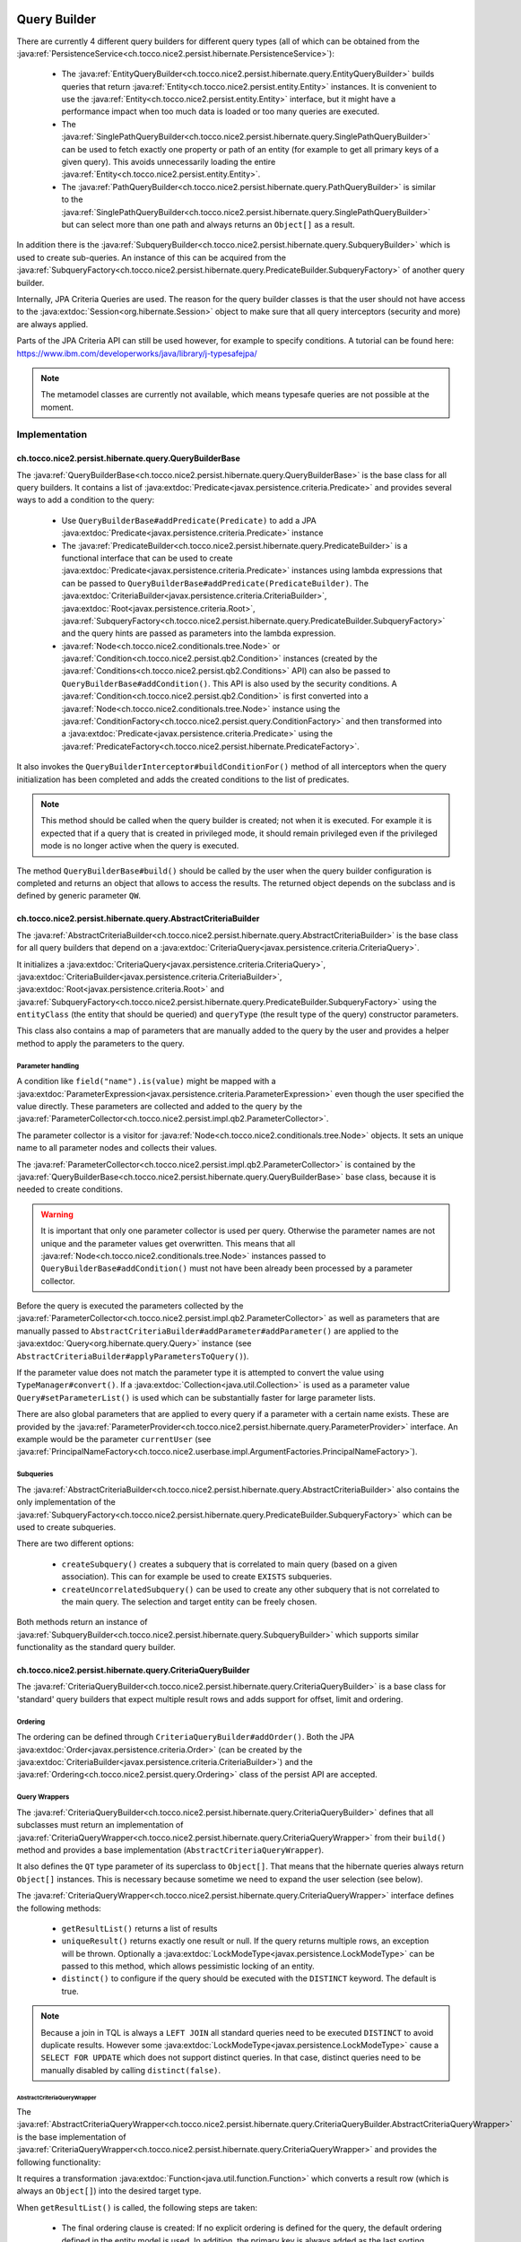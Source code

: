 .. _query_builder:

Query Builder
=============

There are currently 4 different query builders for different query types (all of which can be obtained from the
:java:ref:`PersistenceService<ch.tocco.nice2.persist.hibernate.PersistenceService>`):

    * The :java:ref:`EntityQueryBuilder<ch.tocco.nice2.persist.hibernate.query.EntityQueryBuilder>` builds queries that
      return :java:ref:`Entity<ch.tocco.nice2.persist.entity.Entity>` instances. It is convenient to use the :java:ref:`Entity<ch.tocco.nice2.persist.entity.Entity>`
      interface, but it might have a performance impact when too much data is loaded or too many queries are executed.
    * The :java:ref:`SinglePathQueryBuilder<ch.tocco.nice2.persist.hibernate.query.SinglePathQueryBuilder>` can be used to
      fetch exactly one property or path of an entity (for example to get all primary keys of a given query). This avoids
      unnecessarily loading the entire :java:ref:`Entity<ch.tocco.nice2.persist.entity.Entity>`.
    * The :java:ref:`PathQueryBuilder<ch.tocco.nice2.persist.hibernate.query.PathQueryBuilder>` is similar to the :java:ref:`SinglePathQueryBuilder<ch.tocco.nice2.persist.hibernate.query.SinglePathQueryBuilder>`
      but can select more than one path and always returns an ``Object[]`` as a result.

In addition there is the :java:ref:`SubqueryBuilder<ch.tocco.nice2.persist.hibernate.query.SubqueryBuilder>` which is used
to create sub-queries. An instance of this can be acquired from the :java:ref:`SubqueryFactory<ch.tocco.nice2.persist.hibernate.query.PredicateBuilder.SubqueryFactory>`
of another query builder.

Internally, JPA Criteria Queries are used. The reason for the query builder
classes is that the user should not have access to the :java:extdoc:`Session<org.hibernate.Session>` object to make
sure that all query interceptors (security and more) are always applied.

Parts of the JPA Criteria API can still be used however, for example to specify conditions.
A tutorial can be found here: https://www.ibm.com/developerworks/java/library/j-typesafejpa/

.. note::
    The metamodel classes are currently not available, which means typesafe queries are not possible
    at the moment.

Implementation
--------------

ch.tocco.nice2.persist.hibernate.query.QueryBuilderBase
^^^^^^^^^^^^^^^^^^^^^^^^^^^^^^^^^^^^^^^^^^^^^^^^^^^^^^^

The :java:ref:`QueryBuilderBase<ch.tocco.nice2.persist.hibernate.query.QueryBuilderBase>` is the base class for all query
builders.
It contains a list of :java:extdoc:`Predicate<javax.persistence.criteria.Predicate>` and provides several ways to add a
condition to the query:

    * Use ``QueryBuilderBase#addPredicate(Predicate)`` to add a JPA :java:extdoc:`Predicate<javax.persistence.criteria.Predicate>` instance
    * The :java:ref:`PredicateBuilder<ch.tocco.nice2.persist.hibernate.query.PredicateBuilder>` is a functional interface that
      can be used to create :java:extdoc:`Predicate<javax.persistence.criteria.Predicate>` instances using lambda expressions
      that can be passed to ``QueryBuilderBase#addPredicate(PredicateBuilder)``. The :java:extdoc:`CriteriaBuilder<javax.persistence.criteria.CriteriaBuilder>`,
      :java:extdoc:`Root<javax.persistence.criteria.Root>`, :java:ref:`SubqueryFactory<ch.tocco.nice2.persist.hibernate.query.PredicateBuilder.SubqueryFactory>`
      and the query hints are passed as parameters into the lambda expression.
    * :java:ref:`Node<ch.tocco.nice2.conditionals.tree.Node>` or :java:ref:`Condition<ch.tocco.nice2.persist.qb2.Condition>` instances (created by the :java:ref:`Conditions<ch.tocco.nice2.persist.qb2.Conditions>` API)
      can also be passed to ``QueryBuilderBase#addCondition()``. This API is also used by the security conditions.
      A :java:ref:`Condition<ch.tocco.nice2.persist.qb2.Condition>` is first converted into a :java:ref:`Node<ch.tocco.nice2.conditionals.tree.Node>`
      instance using the :java:ref:`ConditionFactory<ch.tocco.nice2.persist.query.ConditionFactory>` and then transformed into a
      :java:extdoc:`Predicate<javax.persistence.criteria.Predicate>` using the :java:ref:`PredicateFactory<ch.tocco.nice2.persist.hibernate.PredicateFactory>`.

It also invokes the ``QueryBuilderInterceptor#buildConditionFor()`` method of all interceptors when
the query initialization has been completed and adds the created conditions to the list of predicates.

.. note::
    This method should be called when the query builder is created; not when it is executed. For example it is expected
    that if a query that is created in privileged mode, it should remain privileged even if the privileged mode is no longer active
    when the query is executed.

The method ``QueryBuilderBase#build()`` should be called by the user when the query builder configuration is completed
and returns an object that allows to access the results. The returned object depends on the subclass and is defined by
generic parameter ``QW``.

ch.tocco.nice2.persist.hibernate.query.AbstractCriteriaBuilder
^^^^^^^^^^^^^^^^^^^^^^^^^^^^^^^^^^^^^^^^^^^^^^^^^^^^^^^^^^^^^^

The :java:ref:`AbstractCriteriaBuilder<ch.tocco.nice2.persist.hibernate.query.AbstractCriteriaBuilder>` is the base class
for all query builders that depend on a :java:extdoc:`CriteriaQuery<javax.persistence.criteria.CriteriaQuery>`.

It initializes a :java:extdoc:`CriteriaQuery<javax.persistence.criteria.CriteriaQuery>`, :java:extdoc:`CriteriaBuilder<javax.persistence.criteria.CriteriaBuilder>`,
:java:extdoc:`Root<javax.persistence.criteria.Root>` and :java:ref:`SubqueryFactory<ch.tocco.nice2.persist.hibernate.query.PredicateBuilder.SubqueryFactory>`
using the ``entityClass`` (the entity that should be queried) and ``queryType`` (the result type of the query) constructor parameters.

This class also contains a map of parameters that are manually added to the query by the user and provides a helper method
to apply the parameters to the query.

Parameter handling
~~~~~~~~~~~~~~~~~~

A condition like ``field("name").is(value)`` might be mapped with a :java:extdoc:`ParameterExpression<javax.persistence.criteria.ParameterExpression>`
even though the user specified the value directly. These parameters are collected and added to the query by the :java:ref:`ParameterCollector<ch.tocco.nice2.persist.impl.qb2.ParameterCollector>`.

The parameter collector is a visitor for :java:ref:`Node<ch.tocco.nice2.conditionals.tree.Node>` objects. It sets an unique
name to all parameter nodes and collects their values.

The :java:ref:`ParameterCollector<ch.tocco.nice2.persist.impl.qb2.ParameterCollector>` is contained by the :java:ref:`QueryBuilderBase<ch.tocco.nice2.persist.hibernate.query.QueryBuilderBase>`
base class, because it is needed to create conditions.

.. warning::
    It is important that only one parameter collector is used per query. Otherwise the parameter names are not unique and
    the parameter values get overwritten. This means that all :java:ref:`Node<ch.tocco.nice2.conditionals.tree.Node>` instances
    passed to ``QueryBuilderBase#addCondition()`` must not have been already been processed by a parameter collector.

Before the query is executed the parameters collected by the :java:ref:`ParameterCollector<ch.tocco.nice2.persist.impl.qb2.ParameterCollector>`
as well as parameters that are manually passed to ``AbstractCriteriaBuilder#addParameter#addParameter()`` are applied to the
:java:extdoc:`Query<org.hibernate.query.Query>` instance (see ``AbstractCriteriaBuilder#applyParametersToQuery()``).

If the parameter value does not match the parameter type it is attempted to convert the value using ``TypeManager#convert()``.
If a :java:extdoc:`Collection<java.util.Collection>` is used as a parameter value ``Query#setParameterList()`` is used which can be
substantially faster for large parameter lists.

There are also global parameters that are applied to every query if a parameter with a certain name exists.
These are provided by the :java:ref:`ParameterProvider<ch.tocco.nice2.persist.hibernate.query.ParameterProvider>` interface.
An example would be the parameter ``currentUser`` (see :java:ref:`PrincipalNameFactory<ch.tocco.nice2.userbase.impl.ArgumentFactories.PrincipalNameFactory>`).

Subqueries
~~~~~~~~~~

The :java:ref:`AbstractCriteriaBuilder<ch.tocco.nice2.persist.hibernate.query.AbstractCriteriaBuilder>` also contains the
only implementation of the :java:ref:`SubqueryFactory<ch.tocco.nice2.persist.hibernate.query.PredicateBuilder.SubqueryFactory>`
which can be used to create subqueries.

There are two different options:

    * ``createSubquery()`` creates a subquery that is correlated to main query (based on a given association). This can for example be used
      to create ``EXISTS`` subqueries.
    * ``createUncorrelatedSubquery()`` can be used to create any other subquery that is not correlated to the main query. The selection and
      target entity can be freely chosen.

Both methods return an instance of :java:ref:`SubqueryBuilder<ch.tocco.nice2.persist.hibernate.query.SubqueryBuilder>` which supports
similar functionality as the standard query builder.

ch.tocco.nice2.persist.hibernate.query.CriteriaQueryBuilder
^^^^^^^^^^^^^^^^^^^^^^^^^^^^^^^^^^^^^^^^^^^^^^^^^^^^^^^^^^^

The :java:ref:`CriteriaQueryBuilder<ch.tocco.nice2.persist.hibernate.query.CriteriaQueryBuilder>` is a base class for
'standard' query builders that expect multiple result rows and adds support for offset, limit and ordering.

Ordering
~~~~~~~~
The ordering can be defined through ``CriteriaQueryBuilder#addOrder()``. Both the JPA :java:extdoc:`Order<javax.persistence.criteria.Order>`
(can be created by the :java:extdoc:`CriteriaBuilder<javax.persistence.criteria.CriteriaBuilder>`)
and the :java:ref:`Ordering<ch.tocco.nice2.persist.query.Ordering>` class of the persist API are accepted.

Query Wrappers
~~~~~~~~~~~~~~
The :java:ref:`CriteriaQueryBuilder<ch.tocco.nice2.persist.hibernate.query.CriteriaQueryBuilder>` defines that all
subclasses must return an implementation of :java:ref:`CriteriaQueryWrapper<ch.tocco.nice2.persist.hibernate.query.CriteriaQueryWrapper>`
from their ``build()`` method and provides a base implementation (``AbstractCriteriaQueryWrapper``).

It also defines the ``QT`` type parameter of its superclass to ``Object[]``. That means that the hibernate queries always
return ``Object[]`` instances. This is necessary because sometime we need to expand the user selection (see below).

The :java:ref:`CriteriaQueryWrapper<ch.tocco.nice2.persist.hibernate.query.CriteriaQueryWrapper>` interface defines the
following methods:

    * ``getResultList()`` returns a list of results
    * ``uniqueResult()`` returns exactly one result or null. If the query returns multiple rows, an exception will be thrown.
      Optionally a :java:extdoc:`LockModeType<javax.persistence.LockModeType>` can be passed to this method, which allows
      pessimistic locking of an entity.
    * ``distinct()`` to configure if the query should be executed with the ``DISTINCT`` keyword. The default is true.

.. note::
    Because a join in TQL is always a ``LEFT JOIN`` all standard queries need to be executed ``DISTINCT``
    to avoid duplicate results.
    However some :java:extdoc:`LockModeType<javax.persistence.LockModeType>` cause a ``SELECT FOR UPDATE`` which does not support
    distinct queries. In that case, distinct queries need to be manually disabled by calling ``distinct(false)``.

AbstractCriteriaQueryWrapper
````````````````````````````

The :java:ref:`AbstractCriteriaQueryWrapper<ch.tocco.nice2.persist.hibernate.query.CriteriaQueryBuilder.AbstractCriteriaQueryWrapper>`
is the base implementation of :java:ref:`CriteriaQueryWrapper<ch.tocco.nice2.persist.hibernate.query.CriteriaQueryWrapper>` and provides
the following functionality:

It requires a transformation :java:extdoc:`Function<java.util.function.Function>` which converts a result row (which is always
an ``Object[]``) into the desired target type.

When ``getResultList()`` is called, the following steps are taken:

    * The final ordering clause is created: If no explicit ordering is defined for the query, the default ordering defined in the entity model is used.
      In addition, the primary key is always added as the last sorting parameter (unless it already is part of the sorting clause).
      This is necessary to guarantee a consistent ordering when ``LIMIT`` or ``OFFSET`` is used (otherwise the order might be
      partially random if there are many rows with same value in the order column).
    * The final :java:extdoc:`Selection<javax.persistence.criteria.Selection>` of the query is determined: The user defined selection
      is provided by the subclass (abstract method ``getSelection()``), however it might have to be expanded:

      According to the SQL Standard all columns that are part of the ``ORDER BY`` clause must also be part of the select clause
      if it is a ``DISTINCT`` query.
      The missing columns are automatically added to the selection (``expandSelection(List<Order> order)``)
      and are removed again before the results are processed (``unwrapResults(List<Object[]> results)``).
      Due to a bug in hibernate an array selection of size 1 is not returned as array. As this breaks our code we
      add a dummy selection (the literal '1') if the the selection size is 1.

    * The :java:extdoc:`CriteriaQuery<javax.persistence.criteria.CriteriaQuery>` is then converted into a :java:extdoc:`Query<org.hibernate.query.Query>` and
      selection, conditions, ordering and parameters are applied.
    * The query is then executed and the results returned after they have been processed by the transformation function (see above).

``uniqueResult()`` works similarly, but as we expect only one result, we do not have to worry about the ordering clause.

ch.tocco.nice2.persist.hibernate.query.EntityQueryBuilder
^^^^^^^^^^^^^^^^^^^^^^^^^^^^^^^^^^^^^^^^^^^^^^^^^^^^^^^^^

The :java:ref:`EntityQueryBuilder<ch.tocco.nice2.persist.hibernate.query.EntityQueryBuilder>` is an implementation
that queries for :java:ref:`Entity<ch.tocco.nice2.persist.entity.Entity>` instances.

It defines the :java:extdoc:`Root<javax.persistence.criteria.Root>` as the selection of the query and the mapping function
simply casts the first element of the result array into an :java:ref:`Entity<ch.tocco.nice2.persist.entity.Entity>`.

ch.tocco.nice2.persist.hibernate.query.AbstractPathQueryBuilder
^^^^^^^^^^^^^^^^^^^^^^^^^^^^^^^^^^^^^^^^^^^^^^^^^^^^^^^^^^^^^^^

The :java:ref:`AbstractPathQueryBuilder<ch.tocco.nice2.persist.hibernate.query.AbstractPathQueryBuilder>` is a base class
for query builders that use a :java:ref:`CustomSelection<ch.tocco.nice2.persist.hibernate.query.selection.CustomSelection>`.
This means that they do not return entity instances, but only certain paths.

It provides a method called ``clearSelection()`` that re-initializes the selection. However this method cannot remove joins that
were created by the previous selection and it often makes sense to just create a new query builder instance.

This class also provides the :java:ref:`CriteriaQueryWrapper<ch.tocco.nice2.persist.hibernate.query.CriteriaQueryWrapper>` implementation
for its subclasses: :java:ref:`CustomSelectionCriteriaQueryWrapper<ch.tocco.nice2.persist.hibernate.query.AbstractPathQueryBuilder.CustomSelectionCriteriaQueryWrapper>`.
``getSelection()`` returns the selection created by ``CustomSelection#toJpaSelection()`` and it overrides the methods
``internalGetResultList()`` and ``internalUniqueResult()`` and processes the query results using ``CustomSelection#mapResults()``.
This is necessary because the :java:ref:`CustomSelection<ch.tocco.nice2.persist.hibernate.query.selection.CustomSelection>`
may add additional paths (for internal processing) and some paths need to evaluated in an additional query (to-many paths for example).

ch.tocco.nice2.persist.hibernate.query.SinglePathQueryBuilder
^^^^^^^^^^^^^^^^^^^^^^^^^^^^^^^^^^^^^^^^^^^^^^^^^^^^^^^^^^^^^

The :java:ref:`SinglePathQueryBuilder<ch.tocco.nice2.persist.hibernate.query.SinglePathQueryBuilder>` can be used to
query for exactly one path of an entity. The constructor takes a ``Class<T>`` parameter which defines the return type
of the query.

The ``setPath(String)`` method needs to be called to define which path should be selected.
It is verified if the selected path matches the return type, otherwise an exception will be thrown.

An exception is also thrown if ``setPath(String)`` is never called.

It returns a :java:ref:`CustomSelectionCriteriaQueryWrapper<ch.tocco.nice2.persist.hibernate.query.AbstractPathQueryBuilder.CustomSelectionCriteriaQueryWrapper>`
from its ``build()`` method with a mapping function that returns the first element of the result array.

ch.tocco.nice2.persist.hibernate.query.PathQueryBuilder
^^^^^^^^^^^^^^^^^^^^^^^^^^^^^^^^^^^^^^^^^^^^^^^^^^^^^^^

The :java:ref:`PathQueryBuilder<ch.tocco.nice2.persist.hibernate.query.PathQueryBuilder>` can be used to
query for multiple paths of an entity and always returns an ``Object[]``.

The method ``addPathToSelection()`` can be called multiple times to add paths to the selection.
At least one path needs to be added otherwise an exception will be thrown.

ch.tocco.nice2.persist.hibernate.query.CriteriaCountQueryBuilder
^^^^^^^^^^^^^^^^^^^^^^^^^^^^^^^^^^^^^^^^^^^^^^^^^^^^^^^^^^^^^^^^

The :java:ref:`CriteriaCountQueryBuilder<ch.tocco.nice2.persist.hibernate.query.CriteriaCountQueryBuilder>`
executes ``COUNT`` queries and always returns a :java:extdoc:`Long<java.lang.Long>`.

It inherits directly from :java:ref:`AbstractCriteriaBuilder<ch.tocco.nice2.persist.hibernate.query.AbstractCriteriaBuilder>`
because it does not return an ``Object[]`` and also returns a different object from its ``build()`` method.

Custom Selection
----------------

The :java:ref:`CustomSelection<ch.tocco.nice2.persist.hibernate.query.selection.CustomSelection>` is used by some query builders
that select only certain paths (not entire entities).

It is not sufficient to simply add all requested paths to the JPA selection due to the following reasons:

    * Security: It must be possible to intercept field selection. The query only adds the security conditions of
      the target entity by default. But it does not check field permissions and also a path may point to a different entity
      that needs to be checked as well.
    * Paths pointing to a to-many property would return multiple rows per target entity. Even if the data would be
      merged later, it would make ``LIMIT/OFFSET`` options useless.

A custom selection contains a :java:ref:`SelectionRegistry<ch.tocco.nice2.persist.hibernate.query.selection.SelectionRegistry>`.
The selection registry keeps track of all 'requested paths' (paths that should be included in the final ``Object[]``
returned from the query builder) and all 'query paths' (paths that are included in the query).
Not all 'requested paths' will generate a 'query path' (for example to-many paths are evaluated in a separate query) and
the 'query paths' may contain additional paths that are required for internal processing, but won't be returned from the
query builder.
The selection registry maintains maps that keep track which query/requested path is at which position in the result arrays.
It also makes sure that there are no duplicated 'query paths' (for example when the same internal path is required by
multiple paths).
All the query paths can be converted into a JPA :java:extdoc:`Selection<javax.persistence.criteria.Selection>` by the
method ``toSelection()``.

The :java:ref:`CustomSelection<ch.tocco.nice2.persist.hibernate.query.selection.CustomSelection>` also contains multiple
:java:ref:`SelectionPathHandler<ch.tocco.nice2.persist.hibernate.query.selection.SelectionPathHandler>`.
A :java:ref:`SelectionPathHandler<ch.tocco.nice2.persist.hibernate.query.selection.SelectionPathHandler>` is responsible
for handling a certain type of path.

``SelectionPathHandler#processSelection()`` is called just before the JPA :java:extdoc:`Selection<javax.persistence.criteria.Selection>`
is created. The :java:ref:`SelectionRegistry<ch.tocco.nice2.persist.hibernate.query.selection.SelectionRegistry>` is passed
as an argument and can be used to add all necessary query paths to the query.

``SelectionPathHandler#processResults()`` is called after the query has been executed. Both the list of results of the query
and the target (that will be returned from the query builder) are passed as arguments. The task of the handler is to
copy the query results into the target array. The :java:ref:`SelectionRegistry<ch.tocco.nice2.persist.hibernate.query.selection.SelectionRegistry>`
contains the source and target indices of the paths.

The :java:ref:`SelectionPathHandler<ch.tocco.nice2.persist.hibernate.query.selection.SelectionPathHandler>` are also
responsible for calling the :java:ref:`QueryBuilderInterceptor<ch.tocco.nice2.persist.hibernate.query.QueryBuilderInterceptor>`
selection builder methods.

    * The :java:ref:`ToOneSelectionPathHandler<ch.tocco.nice2.persist.hibernate.query.selection.ToOneSelectionPathHandler>`
      is responsible for all 'to-one' paths. It is relatively straight-forward: the paths can be included in the query
      and after the query execution the paths can simply mapped to the target array.

    * The :java:ref:`ToManySelectionPathHandler<ch.tocco.nice2.persist.hibernate.query.selection.ToManySelectionPathHandler>`
      handles all 'to-many' paths. These paths cannot be selected directly in the query. For each base path a separate
      query is generated that retrieves the values of these paths for *all* rows. The rows are then mapped to the target array
      using the primary key of the root entity, that is selected by both queries.

    * There are special implementations for ``binary`` fields, because the ``_nice_binary`` table is not mapped by
      hibernate at the moment and cannot be queried directly. They use the :java:ref:`BinaryDataAccessor<ch.tocco.nice2.persist.hibernate.binary.BinaryDataAccessor>`
      to efficiently load :java:ref:`BinaryData<ch.tocco.nice2.persist.hibernate.binary.BinaryData>` instances, which are then merged
      into the target array.

Query Builder Interceptor
-------------------------
The :java:ref:`QueryBuilderInterceptor<ch.tocco.nice2.persist.hibernate.query.QueryBuilderInterceptor>` participates
in the query building process.

``buildConditionFor()``
^^^^^^^^^^^^^^^^^^^^^^^

This method is called for every query root and for every subquery and can add additional conditions to the query.

    - ``BusinessUnitQueryBuilderInterceptor`` makes sure that only entities belonging to the current business unit are returned
    - ``SecureQueryInterceptor`` adds additional conditions based on the security policy

The method takes an instance of :java:ref:`QueryBuilderType<ch.tocco.nice2.persist.hibernate.query.QueryBuilderInterceptor.QueryBuilderType>`
which signifies by what kind of query builder it is called. Currently ``READ`` and ``DELETE`` are supported. The
``SecureQueryInterceptor`` uses this information to apply the correct security conditions depending on the query type.

``createSelectionInterceptor()``
^^^^^^^^^^^^^^^^^^^^^^^^^^^^^^^^

This method is only used when a :java:ref:`CustomSelection<ch.tocco.nice2.persist.hibernate.query.selection.CustomSelection>`
is used. It is called once for each 'base path' (a path without field) of the query.
So for example when the paths ``relUser.name``, ``relUser.lastname``, ``relAddress.address``, ``relAddress.city`` are selected,
the method is called once for ``relUser`` and ``relAddress``.

The method may return an :java:ref:`SelectionInterceptor<ch.tocco.nice2.persist.hibernate.query.QueryBuilderInterceptor.SelectionInterceptor>`,
which allows modification of the selection and inspection & replacement of the query results.

SelectionInterceptor
~~~~~~~~~~~~~~~~~~~~

``beforeQueryExecution(SelectionData)`` is called before the relevant query is executed and allows adding additional
selection paths.
One use case is to add the primary key of a 'base path' to the selection in order to be able to check access permissions.

``handleQueryResults()`` gives access to the query results and also allows overriding the query results.
The use case of the ``SecureQueryInterceptor`` is to find all primary keys of a base path using ``QueryResult#getValuesForPath()``
then check access permissions and overwrite the value with null if access is denied (using ``QueryResult#findRowsWithValueAtPath()``
and ``Row#setValueForPath()``.

Custom JDBC Functions
---------------------
Custom query functions can be implemented using the :java:ref:`JdbcFunction<ch.tocco.nice2.persist.hibernate.query.JdbcFunction>` interface.
The contributions are registered with the :java:extdoc:`SessionFactoryBuilder<org.hibernate.boot.SessionFactoryBuilder>` by the
:java:ref:`HibernateCoreBootstrapContribution<ch.tocco.nice2.persist.hibernate.bootstrap.HibernateCoreBootstrapContribution>`.

In addition to the contributed functions, the :java:ref:`GlobSqlFunction<ch.tocco.nice2.persist.hibernate.dialect.GlobSqlFunction>`
is registered as well. It implements the ``glob`` function, which is internally used when the ``Operator#LIKE`` is specified.
It uses ``LIKE`` internally but is also replacing ``*`` with ``%`` and ``?`` with ``_`` so that both placeholders are supported.

Each function must provide a :java:extdoc:`SQLFunction<org.hibernate.dialect.function.SQLFunction>` which contains the SQL template.
Typically the :java:extdoc:`SQLFunctionTemplate<org.hibernate.dialect.function.SQLFunctionTemplate>` can be used for this.
An instance of :java:ref:`SqlWriter<ch.tocco.nice2.persist.query.SqlWriter>` is provided to facilitate writing the SQL query. The
sql writer is obtained from ``Context#createSqlWriter()`` and is automatically configured based on the current :java:extdoc:`Dialect<org.hibernate.dialect.Dialect>`.

The abstract base class :java:ref:`AbstractJdbcFunction<ch.tocco.nice2.persist.hibernate.query.AbstractJdbcFunction>` provides support
to create the sql function templates:

    * Find the correct hibernate :java:extdoc:`Type<org.hibernate.type.Type>` based on the nice :java:ref:`Type<ch.tocco.nice2.types.Type>`
    * The ``writeArgument()`` method can be used to write a parameter placeholder into the sql string

.. warning::

    The arguments of the :java:ref:`Condition<ch.tocco.nice2.persist.qb2.Condition>` are passed to the criteria builder in the same order.
    If the order of arguments is different in the sql template or a parameter is used multiple times, the ``argumentOrder()`` method
    needs to be overwritten by the :java:ref:`JdbcFunction<ch.tocco.nice2.persist.hibernate.query.JdbcFunction>`. The arguments
    are then reordered and/or duplicated by the :java:ref:`FuncallArgumentProcessor<ch.tocco.nice2.persist.hibernate.pojo.CriteriaQueryCompiler.FuncallArgumentProcessor>`
    before the query is processed.

.. note::
    The :java:ref:`JdbcFunction<ch.tocco.nice2.persist.hibernate.query.JdbcFunction>` operates directly on the SQL level
    and can be used to access database specific functions.
    An example is the :java:ref:`BirthdayQueryFunction<ch.tocco.nice2.persist.backend.jdbc.impl.functions.BirthdayQueryFunction>`
    that uses the ``extract`` PostgreSQL function.

Query Functions
---------------
A :java:ref:`QueryFunction<ch.tocco.nice2.persist.spi.query.ql.QueryFunction>` can be used to implement a custom function that
can be used in the query language.
The query functions are applied by the :java:ref:`ConditionFactory<ch.tocco.nice2.persist.query.ConditionFactory>` when
the :java:ref:`Node<ch.tocco.nice2.conditionals.tree.Node>` tree is processed and can manipulate its nodes.

.. note::
    An example would be the :java:ref:`FulltextSearchFunction<ch.tocco.nice2.enterprisesearch.impl.queryfunction.FulltextSearchFunction>`:
    It executes the fulltext search when the query is compiled and replaces the query function node with an ``IN`` condition
    that includes the primary keys of the results of the search.

Query Compiler
--------------
The :java:ref:`CriteriaQueryCompiler<ch.tocco.nice2.persist.hibernate.pojo.CriteriaQueryCompiler>` is responsible for creating a
:java:ref:`Query<ch.tocco.nice2.persist.query.Query>` instance based on a :java:ref:`Node<ch.tocco.nice2.conditionals.tree.Node>`.

The :java:ref:`QueryVisitor<ch.tocco.nice2.persist.hibernate.pojo.CriteriaQueryCompiler.QueryVisitor>` visits the node tree
and collects the entity model, condition and ordering data, which in turn will be
wrapped in a :java:ref:`HibernateQueryAdapter<ch.tocco.nice2.persist.hibernate.pojo.HibernateQueryAdapter>` that is returned
to the user.

QueryVisitor
^^^^^^^^^^^^
The query visitor handles the following funcall nodes:

    - ``Keywords.FIND``: The entity model that should be queried
    - ``Keywords.ORDER``: Each child node represents an order path and direction
    - ``Keywords.WHERE``: The condition of the query.

The condition (the WHERE part of the query) is processed by the :java:ref:`ConditionFactory<ch.tocco.nice2.persist.query.ConditionFactory>`
before it is added to the conditions list.
The condition factory applies the following visitors:

    - ``TypeSettingVisitor``: Sets the :java:ref:`Type<ch.tocco.nice2.types.Type>` of a field to the corresponding path node
    - ``QueryFunctionCompiler``: Applies all :java:ref:`QueryFunction<ch.tocco.nice2.persist.spi.query.ql.QueryFunction>` to the conditions

Predicate Factory
-----------------
The :java:ref:`PredicateFactory<ch.tocco.nice2.persist.hibernate.PredicateFactory>` converts :java:ref:`Node<ch.tocco.nice2.conditionals.tree.Node>` instances
representing conditions into a :java:extdoc:`Predicate<javax.persistence.criteria.Predicate>`.
These conditions are created by the :java:ref:`QueryBuilderFactory<ch.tocco.nice2.persist.qb2.QueryBuilderFactory>`
as well as the ACL parser.

The node tree is parsed using different :java:ref:`NodeVisitor<ch.tocco.nice2.conditionals.tree.processing.NodeVisitor>`
implementations, that all extend from :java:ref:`AbstractNodeVisitor<ch.tocco.nice2.persist.hibernate.PredicateFactory.AbstractNodeVisitor>`.

AbstractNodeVisitor
^^^^^^^^^^^^^^^^^^^
This is the base class that all visitor implementations use. It defines an abstract method (``getPredicate()``) which
should return a :java:extdoc:`Predicate<javax.persistence.criteria.Predicate>` instance for the current node.
For example the :java:ref:`LogicalNodeVisitor<ch.tocco.nice2.persist.hibernate.PredicateFactory.LogicalNodeVisitor>` converts
an :java:ref:`AndNode<ch.tocco.nice2.conditionals.tree.AndNode>`, :java:ref:`OrNode<ch.tocco.nice2.conditionals.tree.OrNode>` or
:java:ref:`NotNode<ch.tocco.nice2.conditionals.tree.NotNode>` into a :java:extdoc:`CompoundPredicate<org.hibernate.query.criteria.internal.predicate.CompoundPredicate>`.

Additionally the base class provides helper methods to handle child nodes (``handle[...]Node()``).
These helper methods create a new visitor for the given node and pass it to ``processVisitor()``, which processes the node
with the new visitor. It also calls ``Cursor#next()`` to make sure that nested calls are only handled by the newly created visitor.
Each child node is processed in isolation by its own visitor instance and its results are then aggregated by the parent visitor.

A :java:ref:`FuncallNode<ch.tocco.nice2.conditionals.tree.FuncallNode>` may be a placeholder for different types of nodes:

    - ``EXISTS`` subquery
    - ``IN`` condition
    - ``COUNT`` subquery
    - a :java:ref:`JdbcFunction<ch.tocco.nice2.persist.hibernate.query.JdbcFunction>` call

AbstractJoiningVisitor
^^^^^^^^^^^^^^^^^^^^^^
An abstract base class that handles a :java:ref:`PathNode<ch.tocco.nice2.conditionals.tree.PathNode>` and converts
the path into a :java:extdoc:`Path<javax.persistence.criteria.Path>` performing joins if necessary.

The actual work is done in :java:ref:`QueryBuilderJoinHelper<ch.tocco.nice2.persist.hibernate.QueryBuilderJoinHelper>`:

    - Iteration over all path parts (``relUser.relAddress.value`` would be three different parts)
    - If the part is an association a join to the target entity is performed
    - If it is a field, the path to that field is returned

If the path points to a primary key that is referenced in a many to one association, the foreign key field is returned
instead of performing an unnecessary join (which results in ``address.fk_user = ?`` instead of ``INNER JOIN user ON user.pk = address.fk_user WHERE user.pk = ?``
for performance reasons.

When a join is created it corresponds to an actual JOIN in the SQL. Therefore it should be tried to reuse the join instances
if the same entity is going to be joined multiple times.

RootNodeVisitor
^^^^^^^^^^^^^^^
The :java:ref:`RootNodeVisitor<ch.tocco.nice2.persist.hibernate.PredicateFactory.RootNodeVisitor>` is the entry point which handles the
root node. It simply delegates to the visitor that can handle the root node and returns the predicate of that visitor.

LogicalNodeVisitor
^^^^^^^^^^^^^^^^^^
The :java:ref:`LogicalNodeVisitor<ch.tocco.nice2.persist.hibernate.PredicateFactory.LogicalNodeVisitor>` is responsible for
handling :java:ref:`AndNode<ch.tocco.nice2.conditionals.tree.AndNode>`, :java:ref:`OrNode<ch.tocco.nice2.conditionals.tree.OrNode>`
and :java:ref:`NotNode<ch.tocco.nice2.conditionals.tree.NotNode>`.

This visitor collects all predicates of its child nodes (including other logical nodes) and nests them into an ``And``, ``Or`` or ``Not`` predicate.

ExistsNodeVisitor
^^^^^^^^^^^^^^^^^
The :java:ref:`ExistsNodeVisitor<ch.tocco.nice2.persist.hibernate.PredicateFactory.ExistsNodeVisitor>` handles
a :java:ref:`FuncallNode<ch.tocco.nice2.conditionals.tree.FuncallNode>` with the ``EXISTS`` keyword.
These nodes represent an ``EXISTS`` subquery.

The first child node is always a :java:ref:`PathNode<ch.tocco.nice2.conditionals.tree.PathNode>` that references the
relation path which is queried by the subquery. Thus the ``visitPath()`` method first creates an instance of
:java:extdoc:`Subquery<javax.persistence.criteria.Subquery>` through the :java:ref:`SubqueryFactory<ch.tocco.nice2.persist.hibernate.query.PredicateBuilder.SubqueryFactory>`.

The path node might contain multiple relation paths which leads to nested ``EXISTS`` subqueries.
All exists predicates are collected on a stack until the path is parsed completely. The (optional)
condition is added to the top element of the stack (the one that was added last). While the predicates are removed
from the stack an exists condition is added (referencing the predicate that was removed before itself).
The last element removed from the stack is returned from the visitor.

InNodeVisitor
^^^^^^^^^^^^^
The :java:ref:`InNodeVisitor<ch.tocco.nice2.persist.hibernate.PredicateFactory.InNodeVisitor>` is used for handling
``IN`` clauses.

The values of the ``IN`` clause can either be specified as literals or parameters. The parameter names or literal values
are collected, converted to :java:extdoc:`Expression<javax.persistence.criteria.Expression>` and then passed as parameters
to an :java:extdoc:`InPredicate<org.hibernate.query.criteria.internal.predicate.InPredicate>`.

IsTrueNodeVisitor
^^^^^^^^^^^^^^^^^
The :java:ref:`IsTrueNodeVisitor<ch.tocco.nice2.persist.hibernate.PredicateFactory.IsTrueNodeVisitor>` creates a boolean
:java:extdoc:`Expression<javax.persistence.criteria.Expression>`.
Either based on a :java:extdoc:`Path<javax.persistence.criteria.Path>` that points to a boolean or a literal expression.
The latter may be used by the security framework to deny any access (``AND false``).

EquationNodeHandler
^^^^^^^^^^^^^^^^^^^
The :java:ref:`EquationNodeHandler<ch.tocco.nice2.persist.hibernate.EquationNodeHandler>` converts an
:java:ref:`EquationNode<ch.tocco.nice2.conditionals.tree.EquationNode>` into a :java:extdoc:`Predicate<javax.persistence.criteria.Predicate>`.
An equation node consists of two nodes and an operator that defines how the two nodes can be compared.

Currently one side of the equation needs to be either a :java:extdoc:`Path<javax.persistence.criteria.Path>` or a
``COUNT`` expression.
The other side can be a literal or paramater node, another path, count expression or a jdbc function call.

If the type of the literal value does not match the type of the path or count expression, it is tried to convert
the value using the :java:ref:`TypeManager<ch.tocco.nice2.types.TypeManager>`.

The ``LIKE`` operator is handled specially as it is not translated into a SQL ``LIKE`` but mapped to our custom ``glob``
:java:extdoc:`SQLFunction<org.hibernate.dialect.function.SQLFunction>` (:java:ref:`GlobSqlFunction<ch.tocco.nice2.persist.hibernate.dialect.GlobSqlFunction>`).
Both sides of the equation are
converted to lower case to simulate ``ILIKE`` behaviour.

Localized fields
^^^^^^^^^^^^^^^^
If a localized field is part of a query it needs to be resolved for the current locale before the query is parsed.
This is achieved by the :java:ref:`EntityInterceptorVisitor<ch.tocco.nice2.persist.hibernate.pojo.EntityInterceptorVisitor>`
which is executed before the query is parsed by the predicate factory.

All path nodes are processed by the :java:ref:`FieldResolver<ch.tocco.nice2.persist.hibernate.interceptor.FieldResolver>`
and all virtual fields are replaced.

Delete query builder
====================
The :java:ref:`CriteriaDeleteBuilder<ch.tocco.nice2.persist.hibernate.query.CriteriaDeleteBuilder>` is a special query builder
implementation that can be used to delete multiple entities by query without the need to load every single entity.

The query selects the primary keys of all entities that may be deleted (the correct security conditions are added by the
``SecureQueryInterceptor``).
For each result a proxy is created, marked as deleted and the ``entityDeleting()`` event is fired. The reason for the proxy is
to avoid loading the entire entity unless it is absolutely necessary (for example when the entity data is accessed by a listener).

Note that ``Entity#markDeleted()`` is used. This is an internal method that can be invoked without initializing the proxy
(as opposed to ``delete()``) and causes ``getState()`` to correctly return ``PHANTOM``.

After the invocation of the listeners the proxy instances are scheduled for deletion with the :java:ref:`EntityTransactionContext<ch.tocco.nice2.persist.hibernate.cascade.EntityTransactionContext>`.
Note that the ``addDeletedEntityBatch()`` method is used that deletes the entire batch with one delete statement (as opposed to
the normal behaviour which fires a delete statement for every deleted entity).